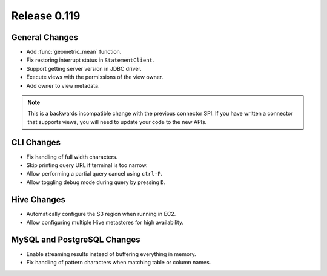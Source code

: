 =============
Release 0.119
=============

General Changes
---------------

* Add :func:`geometric_mean` function.
* Fix restoring interrupt status in ``StatementClient``.
* Support getting server version in JDBC driver.
* Execute views with the permissions of the view owner.
* Add owner to view metadata.

.. note::
    This is a backwards incompatible change with the previous connector SPI.
    If you have written a connector that supports views, you will need to
    update your code to the new APIs.


CLI Changes
-----------

* Fix handling of full width characters.
* Skip printing query URL if terminal is too narrow.
* Allow performing a partial query cancel using ``ctrl-P``.
* Allow toggling debug mode during query by pressing ``D``.

Hive Changes
------------

* Automatically configure the S3 region when running in EC2.
* Allow configuring multiple Hive metastores for high availability.

MySQL and PostgreSQL Changes
----------------------------

* Enable streaming results instead of buffering everything in memory.
* Fix handling of pattern characters when matching table or column names.
